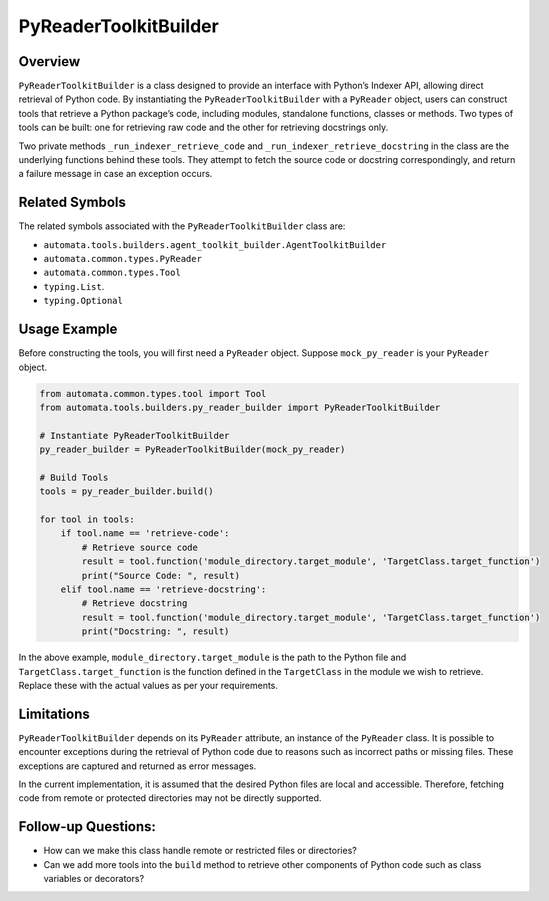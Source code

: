 PyReaderToolkitBuilder
======================

Overview
--------

``PyReaderToolkitBuilder`` is a class designed to provide an interface
with Python’s Indexer API, allowing direct retrieval of Python code. By
instantiating the ``PyReaderToolkitBuilder`` with a ``PyReader`` object,
users can construct tools that retrieve a Python package’s code,
including modules, standalone functions, classes or methods. Two types
of tools can be built: one for retrieving raw code and the other for
retrieving docstrings only.

Two private methods ``_run_indexer_retrieve_code`` and
``_run_indexer_retrieve_docstring`` in the class are the underlying
functions behind these tools. They attempt to fetch the source code or
docstring correspondingly, and return a failure message in case an
exception occurs.

Related Symbols
---------------

The related symbols associated with the ``PyReaderToolkitBuilder`` class
are:

-  ``automata.tools.builders.agent_toolkit_builder.AgentToolkitBuilder``
-  ``automata.common.types.PyReader``
-  ``automata.common.types.Tool``
-  ``typing.List``.
-  ``typing.Optional``

Usage Example
-------------

Before constructing the tools, you will first need a ``PyReader``
object. Suppose ``mock_py_reader`` is your ``PyReader`` object.

.. code:: python

   from automata.common.types.tool import Tool
   from automata.tools.builders.py_reader_builder import PyReaderToolkitBuilder

   # Instantiate PyReaderToolkitBuilder
   py_reader_builder = PyReaderToolkitBuilder(mock_py_reader)

   # Build Tools
   tools = py_reader_builder.build()

   for tool in tools:
       if tool.name == 'retrieve-code':
           # Retrieve source code
           result = tool.function('module_directory.target_module', 'TargetClass.target_function')
           print("Source Code: ", result)
       elif tool.name == 'retrieve-docstring':
           # Retrieve docstring
           result = tool.function('module_directory.target_module', 'TargetClass.target_function')
           print("Docstring: ", result)

In the above example, ``module_directory.target_module`` is the path to
the Python file and ``TargetClass.target_function`` is the function
defined in the ``TargetClass`` in the module we wish to retrieve.
Replace these with the actual values as per your requirements.

Limitations
-----------

``PyReaderToolkitBuilder`` depends on its ``PyReader`` attribute, an
instance of the ``PyReader`` class. It is possible to encounter
exceptions during the retrieval of Python code due to reasons such as
incorrect paths or missing files. These exceptions are captured and
returned as error messages.

In the current implementation, it is assumed that the desired Python
files are local and accessible. Therefore, fetching code from remote or
protected directories may not be directly supported.

Follow-up Questions:
--------------------

-  How can we make this class handle remote or restricted files or
   directories?
-  Can we add more tools into the ``build`` method to retrieve other
   components of Python code such as class variables or decorators?
